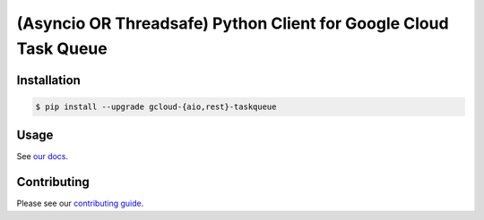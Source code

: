 (Asyncio OR Threadsafe) Python Client for Google Cloud Task Queue
=================================================================

|pypi| |pythons-aio| |pythons-rest|

Installation
------------

.. code-block:: console

    $ pip install --upgrade gcloud-{aio,rest}-taskqueue

Usage
-----

See `our docs`_.

Contributing
------------

Please see our `contributing guide`_.

.. _contributing guide: https://github.com/talkiq/gcloud-aio/blob/master/.github/CONTRIBUTING.rst
.. _our docs: https://talkiq.github.io/gcloud-aio

.. |pypi| image:: https://img.shields.io/pypi/v/gcloud-aio-taskqueue.svg?style=flat-square
    :alt: Latest PyPI Version (gcloud-aio-taskqueue)
    :target: https://pypi.org/project/gcloud-aio-taskqueue/

.. |pythons-aio| image:: https://img.shields.io/pypi/pyversions/gcloud-aio-taskqueue.svg?style=flat-square&label=python (aio)
    :alt: Python Version Support (gcloud-aio-taskqueue)
    :target: https://pypi.org/project/gcloud-aio-taskqueue/

.. |pythons-rest| image:: https://img.shields.io/pypi/pyversions/gcloud-rest-taskqueue.svg?style=flat-square&label=python (rest)
    :alt: Python Version Support (gcloud-rest-taskqueue)
    :target: https://pypi.org/project/gcloud-rest-taskqueue/
